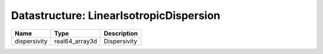 Datastructure: LinearIsotropicDispersion
========================================

============ ============== ============ 
Name         Type           Description  
============ ============== ============ 
dispersivity real64_array3d Dispersivity 
============ ============== ============ 


